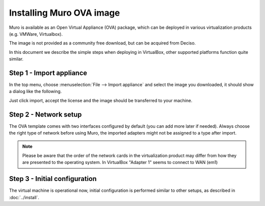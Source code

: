 =============================
Installing Muro OVA image
=============================

Muro is available as an Open Virtual Appliance (OVA) package, which can be deployed in various
virtualization products (e.g. VMWare, Virtualbox).

The image is not provided as a community free download, but can be acquired from Deciso.

In this document we describe the simple steps when deploying in VirtualBox, other supported platforms function quite
similar.

---------------------------
Step 1 - Import appliance
---------------------------

In the top menu, choose :menuselection:`File --> Import appliance` and select the image you downloaded, it should
show a dialog like the following.

.. image:: images/ova_import_dialog_1.png
    :width: 100%

Just click import, accept the license and the image should be transferred to your machine.


--------------------------
Step 2 - Network setup
--------------------------

The OVA template comes with two interfaces configured by default (you can add more later if needed).
Always choose the right type of network before using Muro, the imported adapters might not be assigned to a type after import.


.. Note::

    Please be aware that the order of the network cards in the virtualization product may differ from how they are
    presented to the operating system. In VirtualBox "Adapter 1" seems to connect to WAN (em1)


---------------------------------
Step 3 - Initial configuration
---------------------------------

The virtual machine is operational now, initial configuration is performed similar to other setups, as described in
:doc:`../install`.
